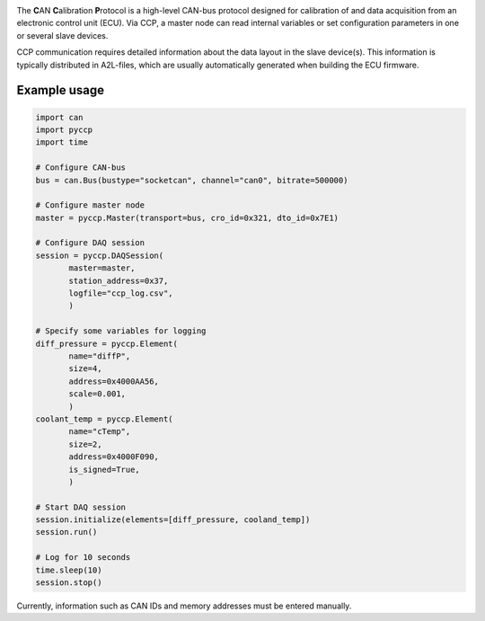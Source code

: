 
|build_travis| |coverage| |code_climate|

|issue_count| |license| |code_style|

.. |build_travis| image:: https://travis-ci.org/bessman/pyccp.svg?branch=master
   :target: https://travis-ci.org/bessman/pyccp
   :alt: Travis build server

.. |coverage| image:: https://coveralls.io/repos/github/bessman/pyccp/badge.svg?branch=master
   :target: https://coveralls.io/github/bessman/pyccp?branch=master
   :alt: Test coverage report

.. |code_climate| image:: https://codeclimate.com/github/bessman/pyccp/badges/gpa.svg
   :target: https://codeclimate.com/github/bessman/pyccp
   :alt: Maintainability grade

.. |issue_count| image:: https://codeclimate.com/github/bessman/pyccp/badges/issue_count.svg
   :target: https://codeclimate.com/github/bessman/pyccp
   :alt: Maintainability issues

.. |license| image:: http://img.shields.io/badge/license-GPL-blue.svg
   :target: http://opensource.org/licenses/GPL-2.0
   :alt: GNU General Public License

.. |code_style| image:: https://img.shields.io/badge/code%20style-black-000000.svg
   :target: https://github.com/psf/black
   :alt: Any color you like


The **C**\ AN **C**\ alibration **P**\ rotocol is a high-level CAN-bus protocol
designed for calibration of and data acquisition from an electronic control unit
(ECU). Via CCP, a master node can read internal variables or set configuration
parameters in one or several slave devices.

CCP communication requires detailed information about the data layout in the
slave device(s). This information is typically distributed in A2L-files, which
are usually automatically generated when building the ECU firmware.


Example usage
-------------

.. code:: python

   import can
   import pyccp
   import time

   # Configure CAN-bus
   bus = can.Bus(bustype="socketcan", channel="can0", bitrate=500000)

   # Configure master node
   master = pyccp.Master(transport=bus, cro_id=0x321, dto_id=0x7E1)

   # Configure DAQ session
   session = pyccp.DAQSession(
          master=master,
          station_address=0x37,
          logfile="ccp_log.csv",
          )

   # Specify some variables for logging
   diff_pressure = pyccp.Element(
          name="diffP",
          size=4,
          address=0x4000AA56,
          scale=0.001,
          )
   coolant_temp = pyccp.Element(
          name="cTemp",
          size=2,
          address=0x4000F090,
          is_signed=True,
          )

   # Start DAQ session
   session.initialize(elements=[diff_pressure, cooland_temp])
   session.run()

   # Log for 10 seconds
   time.sleep(10)
   session.stop()

Currently, information such as CAN IDs and memory addresses must be entered manually.

